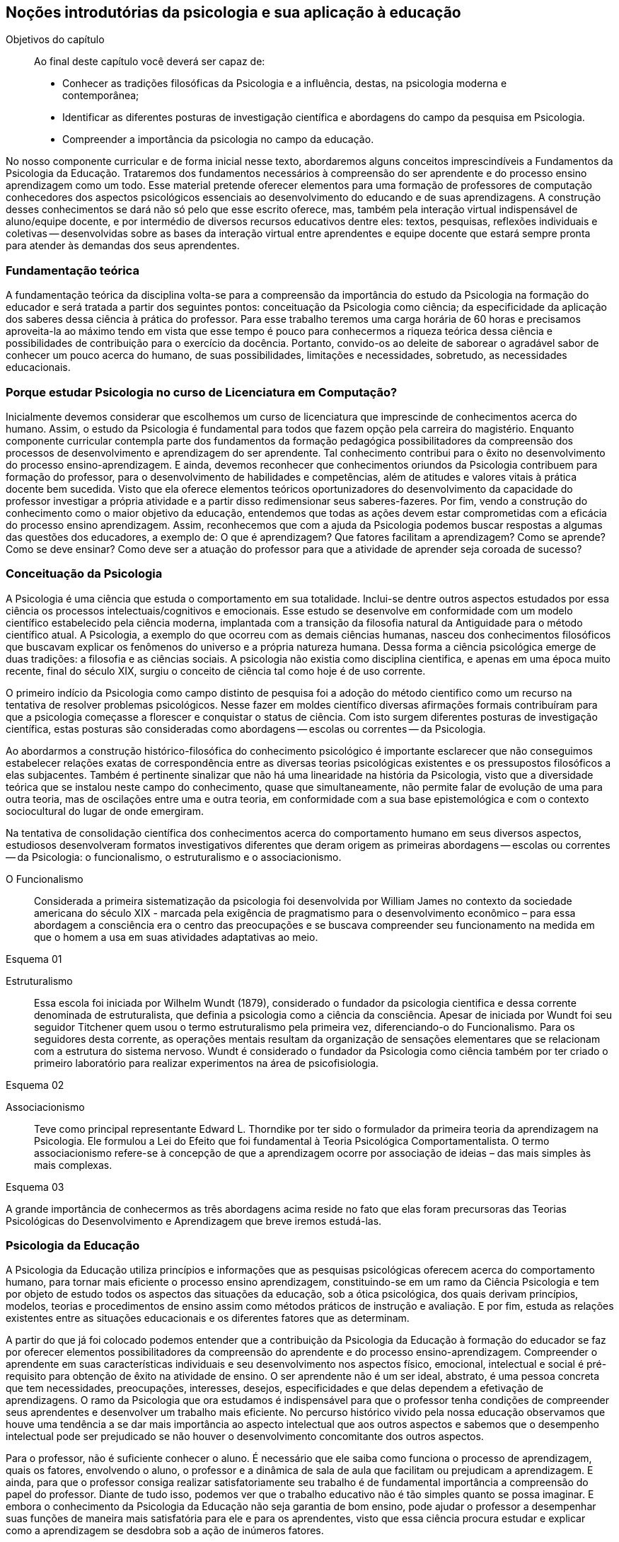 == Noções introdutórias da psicologia e sua aplicação à educação
:online: {gitrepo}/blob/master/livro/capitulos/code/{cap}
:local: {code_dir}/{cap}
:img: {img_dir}/{cap}

.Objetivos do capítulo
____
Ao final deste capítulo você deverá ser capaz de:

* Conhecer as tradições filosóficas da Psicologia e a influência, destas, na psicologia moderna e contemporânea;
* Identificar as diferentes posturas de investigação científica e abordagens do campo da pesquisa em Psicologia.
* Compreender a importância da psicologia no campo da educação.
____


No nosso componente curricular e de forma inicial nesse texto, 
abordaremos alguns conceitos imprescindíveis a Fundamentos da 
Psicologia da Educação. Trataremos dos fundamentos necessários à 
compreensão do ser aprendente e do processo ensino aprendizagem como 
um todo. Esse material pretende oferecer elementos para uma 
formação de professores de computação conhecedores dos aspectos 
psicológicos essenciais ao desenvolvimento do educando e de suas 
aprendizagens. A construção desses conhecimentos se dará não só 
pelo que esse escrito oferece, mas, também pela interação virtual 
indispensável de aluno/equipe docente, e por intermédio de diversos 
recursos educativos dentre eles: textos, pesquisas, reflexões 
individuais e coletivas -- desenvolvidas sobre as bases da 
interação virtual entre aprendentes e equipe docente que estará 
sempre pronta para atender às demandas dos seus aprendentes. 

=== Fundamentação teórica

A fundamentação teórica da disciplina volta-se para a compreensão 
da importância do estudo da Psicologia na formação do educador e 
será tratada a partir dos seguintes pontos: conceituação da 
Psicologia como ciência; da especificidade da aplicação dos 
saberes dessa ciência à prática do professor. Para esse trabalho 
teremos uma carga horária de 60 horas e precisamos aproveita-la ao 
máximo tendo em vista que esse tempo é pouco para conhecermos a 
riqueza teórica dessa ciência e possibilidades de contribuição 
para o exercício da docência. Portanto, convido-os ao deleite de 
saborear o agradável sabor de conhecer um pouco acerca do humano, de 
suas possibilidades, limitações e necessidades, sobretudo, as 
necessidades educacionais. 

=== Porque estudar Psicologia no curso de Licenciatura em Computação?

Inicialmente devemos considerar que escolhemos um curso de 
licenciatura que imprescinde de conhecimentos acerca do humano. 
Assim, o estudo da Psicologia é fundamental para todos que fazem 
opção pela carreira do magistério. Enquanto componente curricular 
contempla parte dos fundamentos da formação pedagógica 
possibilitadores da compreensão dos processos de desenvolvimento e 
aprendizagem do ser aprendente. Tal conhecimento contribui para o 
êxito no desenvolvimento do processo ensino-aprendizagem. E ainda, 
devemos reconhecer que conhecimentos oriundos da Psicologia 
contribuem para formação do professor, para o desenvolvimento de 
habilidades e competências, além de atitudes e valores vitais à 
prática docente bem sucedida. Visto que ela oferece elementos 
teóricos oportunizadores do desenvolvimento da capacidade do 
professor investigar a própria atividade e a partir disso 
redimensionar seus saberes-fazeres. Por fim, vendo a construção do 
conhecimento como o maior objetivo da educação, entendemos que 
todas as ações devem estar comprometidas com a eficácia do 
processo ensino aprendizagem. Assim, reconhecemos que com a ajuda da 
Psicologia podemos buscar respostas a algumas das questões dos 
educadores, a exemplo de: O que é aprendizagem? Que fatores facilitam a aprendizagem? Como se aprende? 
Como se deve ensinar? Como deve ser a atuação do professor para que a atividade de
aprender seja coroada de sucesso?


=== Conceituação da Psicologia 
A Psicologia é uma ciência que estuda o comportamento em sua 
totalidade. Inclui-se dentre outros aspectos estudados por essa 
ciência os processos intelectuais/cognitivos e emocionais. Esse 
estudo se desenvolve em conformidade com um modelo científico 
estabelecido pela ciência moderna, implantada com a transição da 
filosofia natural da Antiguidade para o método científico atual. A 
Psicologia, a exemplo do que ocorreu com as demais ciências humanas, 
nasceu dos conhecimentos filosóficos que buscavam explicar os 
fenômenos do universo e a própria natureza humana. Dessa forma a 
ciência psicológica emerge de duas tradições: a filosofia e as 
ciências sociais.  A psicologia não existia como disciplina 
cientifica, e apenas em uma época muito recente, final do século 
XIX, surgiu o conceito de ciência tal como hoje é de uso corrente.

O primeiro indício da Psicologia como campo distinto de pesquisa foi 
a adoção do método cientifico como um recurso na tentativa de 
resolver problemas psicológicos. Nesse fazer em moldes científico 
diversas afirmações formais contribuíram para que a psicologia 
começasse a florescer e conquistar o status de ciência. Com isto 
surgem diferentes posturas de investigação científica, estas 
posturas são consideradas como abordagens -- escolas ou correntes -- 
da Psicologia.

Ao abordarmos a construção histórico-filosófica do conhecimento 
psicológico é importante esclarecer que não conseguimos 
estabelecer relações exatas de correspondência entre as diversas 
teorias psicológicas existentes e os pressupostos filosóficos a 
elas subjacentes. Também é pertinente sinalizar que não há uma 
linearidade na história da Psicologia, visto que a diversidade 
teórica que se instalou neste campo do conhecimento, quase que 
simultaneamente, não permite falar de evolução de uma para outra 
teoria, mas de oscilações entre uma e outra teoria, em conformidade 
com a sua base epistemológica e com o contexto sociocultural do 
lugar de onde emergiram.

Na tentativa de consolidação científica dos conhecimentos acerca do
comportamento humano em seus diversos aspectos, estudiosos
desenvolveram formatos investigativos diferentes que deram origem as
primeiras abordagens -- escolas ou correntes -- da Psicologia: o
funcionalismo, o estruturalismo e o associacionismo.

O Funcionalismo:: Considerada a primeira sistematização da 
psicologia foi desenvolvida por William James no contexto da 
sociedade americana do século XIX - marcada pela exigência de 
pragmatismo para o desenvolvimento econômico – para essa abordagem 
a consciência era o centro das preocupações e se buscava 
compreender seu funcionamento na medida em que o homem a usa em suas 
atividades adaptativas ao meio.

Esquema 01

Estruturalismo:: Essa escola foi iniciada por Wilhelm Wundt (1879), 
considerado o fundador da psicologia cientifica e dessa corrente 
denominada de estruturalista, que definia a psicologia como a 
ciência da consciência. Apesar de iniciada por Wundt foi seu 
seguidor Titchener quem usou o termo estruturalismo pela primeira 
vez, diferenciando-o do Funcionalismo. Para os seguidores desta 
corrente, as operações mentais resultam da organização de 
sensações elementares que se relacionam com a estrutura do sistema 
nervoso. Wundt é considerado o fundador da Psicologia como ciência 
também por ter criado o primeiro laboratório para realizar 
experimentos na área de psicofisiologia.

Esquema 02

Associacionismo:: Teve como principal representante Edward L. 
Thorndike por ter sido o formulador da primeira teoria da 
aprendizagem na Psicologia. Ele formulou a Lei do Efeito que foi 
fundamental à Teoria Psicológica Comportamentalista. O termo 
associacionismo refere-se à concepção de que a aprendizagem ocorre 
por associação de ideias – das mais simples às mais complexas.

Esquema 03

A grande importância de conhecermos as três abordagens acima reside 
no fato que elas foram precursoras das Teorias Psicológicas do 
Desenvolvimento e Aprendizagem que breve iremos estudá-las.

=== Psicologia da Educação

A Psicologia da Educação utiliza princípios e informações que as 
pesquisas psicológicas oferecem acerca do comportamento humano, para 
tornar mais eficiente o processo ensino aprendizagem, constituindo-se 
em um ramo da Ciência Psicologia e tem por objeto de estudo todos os 
aspectos das situações da educação, sob a ótica psicológica, 
dos quais derivam princípios, modelos, teorias e procedimentos de 
ensino assim como métodos práticos de instrução e avaliação. E 
por fim, estuda as relações existentes entre as situações 
educacionais e os diferentes fatores que as determinam.

A partir do que já foi colocado podemos entender que a 
contribuição da Psicologia da Educação à formação do educador 
se faz por oferecer elementos possibilitadores da compreensão do 
aprendente e do processo ensino-aprendizagem. Compreender o 
aprendente em suas características individuais e seu desenvolvimento 
nos aspectos físico, emocional, intelectual e social é 
pré-requisito para obtenção de êxito na atividade de ensino. O 
ser aprendente não é um ser ideal, abstrato, é uma pessoa concreta 
que tem necessidades, preocupações, interesses, desejos, 
especificidades e que delas dependem a efetivação de aprendizagens. 
O ramo da Psicologia que ora estudamos é indispensável para que o 
professor tenha condições de compreender seus aprendentes e 
desenvolver um trabalho mais eficiente. No percurso histórico vivido 
pela nossa educação observamos que houve uma tendência a se dar 
mais importância ao aspecto intelectual que aos outros aspectos e 
sabemos que o desempenho intelectual pode ser prejudicado se não 
houver o desenvolvimento concomitante dos outros aspectos.

Para o professor, não é suficiente conhecer o aluno. É necessário 
que ele saiba como funciona o processo de aprendizagem, quais os 
fatores, envolvendo o aluno, o professor e a dinâmica de sala de 
aula que facilitam ou prejudicam a aprendizagem. E ainda, para que o 
professor consiga realizar satisfatoriamente seu trabalho é de 
fundamental importância a compreensão do papel do professor. Diante 
de tudo isso, podemos ver que o trabalho educativo não é tão 
simples quanto se possa imaginar. E embora o conhecimento da 
Psicologia da Educação não seja garantia de bom ensino, pode 
ajudar o professor a desempenhar suas funções de maneira mais 
satisfatória para ele e para os aprendentes, visto que essa ciência 
procura estudar e explicar como a aprendizagem se desdobra sob a 
ação de inúmeros fatores.

=== Analisando e Refletindo

. Em que momento ocorre a relação entre psicologia e 
investigação científica?
. Como se definiram as primeiras correntes psicológicas?

////
Sempre termine os arquivos com uma linha em branco.
////

